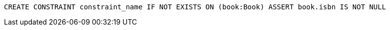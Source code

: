 [source,cypher]
----
CREATE CONSTRAINT constraint_name IF NOT EXISTS ON (book:Book) ASSERT book.isbn IS NOT NULL
----
